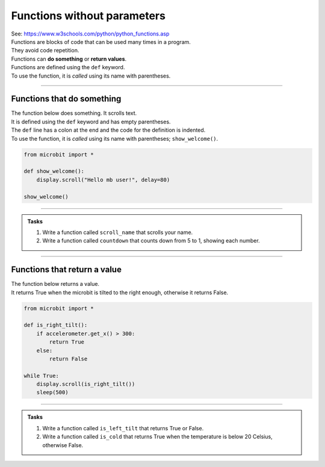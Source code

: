 ===================================
Functions without parameters
===================================

| See: https://www.w3schools.com/python/python_functions.asp


| Functions are blocks of code that can be used many times in a program. 
| They avoid code repetition.
| Functions can **do something** or **return values**.
| Functions are defined using the ``def`` keyword.
| To use the function, it is *called* using its name with parentheses.

----

Functions that do something
---------------------------------

| The function below does something. It scrolls text.
| It is defined using the ``def`` keyword and has empty parentheses.
| The ``def`` line has a colon at the end and the code for the definition is indented.
| To use the function, it is *called* using its name with parentheses; ``show_welcome()``.

.. code-block:: python

    from microbit import *

    def show_welcome():
        display.scroll("Hello mb user!", delay=80)

    show_welcome()

----

.. admonition:: Tasks

    #. Write a function called ``scroll_name`` that scrolls your name.
    #. Write a function called ``countdown`` that counts down from 5 to 1, showing each number. 

    .. dropdown::
        :icon: codescan
        :color: primary
        :class-container: sd-dropdown-container

        .. tab-set::

            .. tab-item:: Q1

                Write a function called ``scroll_name`` that scrolls your name.

                .. code-block:: python

                    from microbit import *

                    def scroll_name():
                        display.scroll("my name", delay=80)

                    scroll_name()

            .. tab-item:: Q2

                Write a function called ``countdown`` that counts down from 5 to 1, showing each number.

                .. code-block:: python

                    from microbit import *

                    def countdown():
                        for num in range(5, 0, -1):
                            display.show(num)
                            sleep(300)
                        display.clear()

                    countdown()

----


Functions that return a value
---------------------------------

| The function below returns a value.
| It returns True when the microbit is tilted to the right enough, otherwise it returns False.


.. code-block:: python

    from microbit import *

    def is_right_tilt():
        if accelerometer.get_x() > 300:
            return True
        else:
            return False

    while True:
        display.scroll(is_right_tilt())
        sleep(500)


----

.. admonition:: Tasks

    #. Write a function called ``is_left_tilt`` that returns True or False.
    #. Write a function called ``is_cold`` that returns True when the temperature is below 20 Celsius, otherwise False. 

    .. dropdown::
        :icon: codescan
        :color: primary
        :class-container: sd-dropdown-container

        .. tab-set::

            .. tab-item:: Q1

                Write a function called ``is_left_tilt`` that returns True or False.

                .. code-block:: python

                    from microbit import *

                    def is_left_tilt():
                        if accelerometer.get_x() < -300:
                            return True
                        else:
                            return False

                    while True:
                        display.scroll(is_left_tilt())
                        sleep(500)


            .. tab-item:: Q2

                Write a function called ``is_cold`` that returns True when the temperature is below 20 Celsius, otherwise False.

                .. code-block:: python

                    from microbit import *

                    def is_cold():
                        if temperature() < 20:
                            return True
                        else:
                            return False

                    while True:
                        display.scroll(is_cold())
                        sleep(500)

